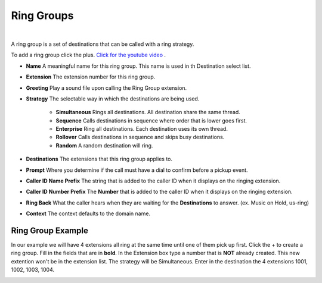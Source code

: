 ************
Ring Groups
************

|

A ring group is a set of destinations that can be called with a ring strategy.

.. raw:: html

    <div style="text-align: center; margin-bottom: 2em;">
    <iframe width="100%" height="350" src="https://www.youtube.com/embed/sULuuLOSvLQ?rel=0" frameborder="0" ; encrypted-media" allowfullscreen></iframe>
    </div>

To add a ring group click the plus. `Click for the youtube video <https://youtu.be/sULuuLOSvLQ>`_ .

.. image:: ../_static/images/fusionpbx_ring_group.jpg
        :scale: 85%


*  **Name** A meaningful name for this ring group. This name is used in th Destination select list.
*  **Extension** The extension number for this ring group.
*  **Greeting** Play a sound file upon calling the Ring Group extension.

*  **Strategy** The selectable way in which the destinations are being used.

    *  **Simultaneous** Rings all destinations. All destination share the same thread.
    *  **Sequence**  Calls destinations in sequence where order that is lower goes first.
    *  **Enterprise** Ring all destinations. Each destination uses its own thread.
    *  **Rollover** Calls destinations in sequence and skips busy destinations.
    *  **Random** A random destination will ring.
 
*  **Destinations** The extensions that this ring group applies to.
*  **Prompt** Where you determine if the call must have a dial to confirm before a pickup event.
*  **Caller ID Name Prefix** The string that is added to the caller ID when it displays on the ringing extension.
*  **Caller ID Number Prefix** The **Number** that is added to the caller ID when it displays on the ringing extension.
*  **Ring Back** What the caller hears when they are waiting for the **Destinations** to answer. (ex. Music on Hold, us-ring)
*  **Context** The context defaults to the domain name.

.. image:: ../_static/images/fusionpbx_ring_group1.jpg
        :scale: 85%


Ring Group Example
~~~~~~~~~~~~~~~~~~~~

In our example we will have 4 extensions all ring at the same time until one of them pick up first.  Click the + to create a ring group.  Fill in the fields that are in **bold**.  In the Extension box type a number that is **NOT** already created.  This new extention won't be in the extension list.  The strategy will be Simultaneous. Enter in the destination the 4 extensions 1001, 1002, 1003, 1004.


.. image:: ../_static/images/fusionpbx_ring_group2.jpg
        :scale: 85%

